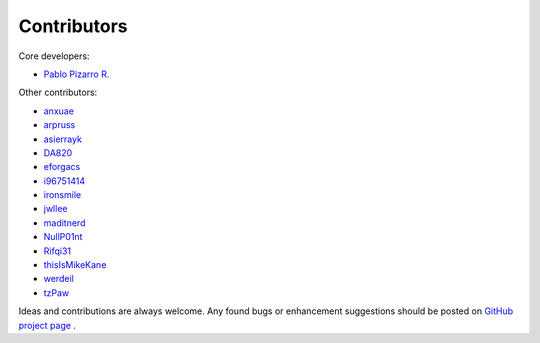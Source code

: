 
============
Contributors
============

Core developers:

- `Pablo Pizarro R. <https://ppizarror.com>`_

Other contributors:

- `anxuae <https://github.com/anxuae>`_
- `arpruss <https://github.com/arpruss>`_
- `asierrayk <https://github.com/asierrayk>`_
- `DA820 <https://github.com/DA820>`_
- `eforgacs <https://github.com/eforgacs>`_
- `i96751414 <https://github.com/i96751414>`_
- `ironsmile <https://github.com/ironsmile>`_
- `jwllee <https://github.com/jwllee>`_
- `maditnerd <https://github.com/maditnerd>`_
- `NullP01nt <https://github.com/NullP01nt>`_
- `Rifqi31 <https://github.com/rifqi31>`_
- `thisIsMikeKane <https://github.com/thisIsMikeKane>`_
- `werdeil <https://github.com/werdeil>`_
- `tzPaw <https://github.com/zPaw>`_

Ideas and contributions are always welcome. Any found bugs or
enhancement suggestions should be posted on
`GitHub project page <https://github.com/ppizarror/pygame-menu>`_ .
